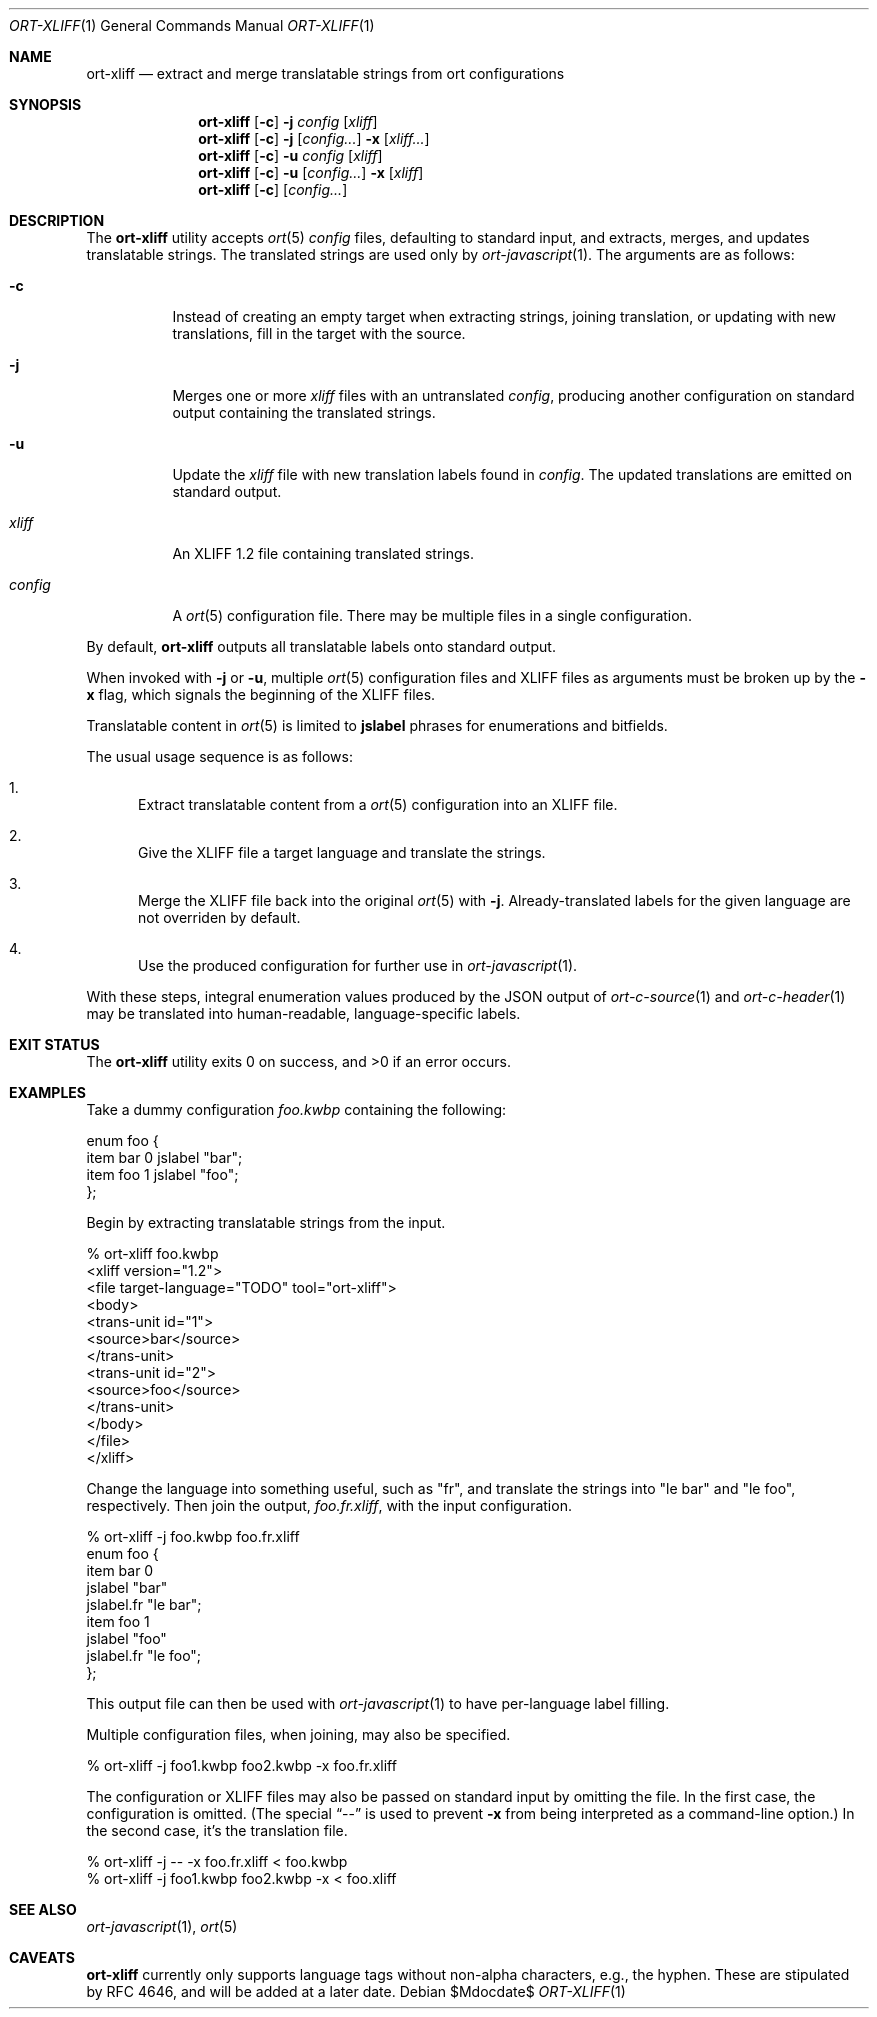 .\"	$OpenBSD$
.\"
.\" Copyright (c) 2018 Kristaps Dzonsons <kristaps@bsd.lv>
.\"
.\" Permission to use, copy, modify, and distribute this software for any
.\" purpose with or without fee is hereby granted, provided that the above
.\" copyright notice and this permission notice appear in all copies.
.\"
.\" THE SOFTWARE IS PROVIDED "AS IS" AND THE AUTHOR DISCLAIMS ALL WARRANTIES
.\" WITH REGARD TO THIS SOFTWARE INCLUDING ALL IMPLIED WARRANTIES OF
.\" MERCHANTABILITY AND FITNESS. IN NO EVENT SHALL THE AUTHOR BE LIABLE FOR
.\" ANY SPECIAL, DIRECT, INDIRECT, OR CONSEQUENTIAL DAMAGES OR ANY DAMAGES
.\" WHATSOEVER RESULTING FROM LOSS OF USE, DATA OR PROFITS, WHETHER IN AN
.\" ACTION OF CONTRACT, NEGLIGENCE OR OTHER TORTIOUS ACTION, ARISING OUT OF
.\" OR IN CONNECTION WITH THE USE OR PERFORMANCE OF THIS SOFTWARE.
.\"
.Dd $Mdocdate$
.Dt ORT-XLIFF 1
.Os
.Sh NAME
.Nm ort-xliff
.Nd extract and merge translatable strings from ort configurations
.Sh SYNOPSIS
.Nm ort-xliff
.Op Fl c
.Fl j
.Ar config
.Op Ar xliff
.Nm ort-xliff
.Op Fl c
.Fl j
.Op Ar config...
.Fl x
.Op Ar xliff...
.Nm ort-xliff
.Op Fl c
.Fl u
.Ar config
.Op Ar xliff
.Nm ort-xliff
.Op Fl c
.Fl u
.Op Ar config...
.Fl x
.Op Ar xliff
.Nm ort-xliff
.Op Fl c
.Op Ar config...
.Sh DESCRIPTION
The
.Nm
utility accepts
.Xr ort 5
.Ar config
files, defaulting to standard input,
and extracts, merges, and updates translatable strings.
The translated strings are used only by
.Xr ort-javascript 1 .
The arguments are as follows:
.Bl -tag -width Ds
.It Fl c
Instead of creating an empty target when extracting strings, joining
translation, or updating with new translations, fill in the target with
the source.
.It Fl j
Merges one or more
.Ar xliff
files with an untranslated
.Ar config ,
producing another configuration on standard output containing the
translated strings.
.It Fl u
Update the
.Ar xliff
file with new translation labels found in
.Ar config .
The updated translations are emitted on standard output.
.It Ar xliff
An XLIFF 1.2 file containing translated strings.
.It Ar config
A
.Xr ort 5
configuration file.
There may be multiple files in a single configuration.
.El
.Pp
By default,
.Nm
outputs all translatable labels onto standard output.
.Pp
When invoked with
.Fl j
or
.Fl u ,
multiple
.Xr ort 5
configuration files and XLIFF files as arguments must be broken up by
the
.Fl x
flag, which signals the beginning of the XLIFF files.
.Pp
Translatable content in
.Xr ort 5
is limited to
.Cm jslabel
phrases for enumerations and bitfields.
.Pp
The usual usage sequence is as follows:
.Bl -enum
.It
Extract translatable content from a
.Xr ort 5
configuration into an XLIFF file.
.It
Give the XLIFF file a target language and translate the strings.
.It
Merge the XLIFF file back into the original
.Xr ort 5
with
.Fl j .
Already-translated labels for the given language are not overriden by
default.
.It
Use the produced configuration for further use in
.Xr ort-javascript 1 .
.El
.Pp
With these steps, integral enumeration values produced by the JSON
output of
.Xr ort-c-source 1
and
.Xr ort-c-header 1
may be translated into human-readable, language-specific labels.
.\" The following requests should be uncommented and used where appropriate.
.\" .Sh CONTEXT
.\" For section 9 functions only.
.\" .Sh RETURN VALUES
.\" For sections 2, 3, and 9 function return values only.
.\" .Sh ENVIRONMENT
.\" For sections 1, 6, 7, and 8 only.
.\" .Sh FILES
.Sh EXIT STATUS
.Ex -std
.Sh EXAMPLES
Take a dummy configuration
.Pa foo.kwbp
containing the following:
.Bd -literal
enum foo {
  item bar 0 jslabel "bar";
  item foo 1 jslabel "foo";
};
.Ed
.Pp
Begin by extracting translatable strings from the input.
.Bd -literal
% ort-xliff foo.kwbp
<xliff version="1.2">
  <file target-language="TODO" tool="ort-xliff">
    <body>
      <trans-unit id="1">
        <source>bar</source>
      </trans-unit>
      <trans-unit id="2">
        <source>foo</source>
      </trans-unit>
    </body>
  </file>
</xliff>
.Ed
.Pp
Change the language into something useful, such as
.Qq fr ,
and translate the strings into
.Qq le bar
and
.Qq le foo ,
respectively.
Then join the output,
.Pa foo.fr.xliff ,
with the input configuration.
.Bd -literal
% ort-xliff -j foo.kwbp foo.fr.xliff
enum foo {
  item bar 0
    jslabel "bar"
    jslabel.fr "le bar";
  item foo 1
    jslabel "foo"
    jslabel.fr "le foo";
};
.Ed
.Pp
This output file can then be used with
.Xr ort-javascript 1
to have per-language label filling.
.Pp
Multiple configuration files, when joining, may also be specified.
.Bd -literal
% ort-xliff -j foo1.kwbp foo2.kwbp -x foo.fr.xliff
.Ed
.Pp
The configuration or XLIFF files may also be passed on standard input by
omitting the file.
In the first case, the configuration is omitted.
(The special
.Dq \&--
is used to prevent
.Fl x
from being interpreted as a command-line option.)
In the second case, it's the translation file.
.Bd -literal
% ort-xliff -j -- -x foo.fr.xliff < foo.kwbp
% ort-xliff -j foo1.kwbp foo2.kwbp -x < foo.xliff
.Ed
.\" .Sh DIAGNOSTICS
.\" For sections 1, 4, 6, 7, 8, and 9 printf/stderr messages only.
.\" .Sh ERRORS
.\" For sections 2, 3, 4, and 9 errno settings only.
.Sh SEE ALSO
.Xr ort-javascript 1 ,
.Xr ort 5
.\" .Sh STANDARDS
.\" .Sh HISTORY
.\" .Sh AUTHORS
.Sh CAVEATS
.Nm
currently only supports language tags without non-alpha characters,
e.g., the hyphen.
These are stipulated by RFC 4646, and will be added at a later date.
.\" .Sh BUGS
